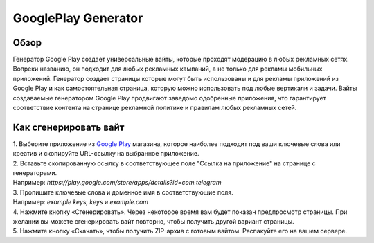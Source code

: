 GooglePlay Generator
====================

Обзор
-----

Генератор Google Play создает универсальные вайты, которые проходят модерацию в любых рекламных сетях. Вопреки названию, он подходит для любых рекламных кампаний, а не только для рекламы мобильных приложений. Генератор создает страницы которые могут быть использованы и для рекламы приложений из Google Play и как самостоятельная страница, которую можно использовать под любые вертикали и задачи. Вайты создаваемые генератором Google Play продвигают заведомо одобренные приложения, что гарантирует соответствие контента на странице рекламной политике и правилам любых рекламных сетей.

Как сгенерировать вайт
----------------------

| 1. Выберите приложение из `Google Play <https://play.google.com/store/games?hl=en&gl=US>`_ магазина, которое наиболее подходит под ваши ключевые слова или креатив и скопируйте URL-ссылку на выбранное приложение.

| 2. Вставьте скопированную ссылку в соответствующее поле "Ссылка на приложение" на странице с генераторами.
| Например: *https://play.google.com/store/apps/details?id=com.telegram*

| 3. Пропишите ключевые слова и доменное имя в соответствующие поля.
| Например: *example keys, keys и example.com*

| 4. Нажмите кнопку «Сгенерировать». Через некоторое время вам будет показан предпросмотр страницы. При желании вы можете сгенерировать вайт повторно, чтобы получить другой вариант страницы.

| 5. Нажмите кнопку «Скачать», чтобы получить ZIP-архив с готовым вайтом. Распакуйте его на вашем сервере.

